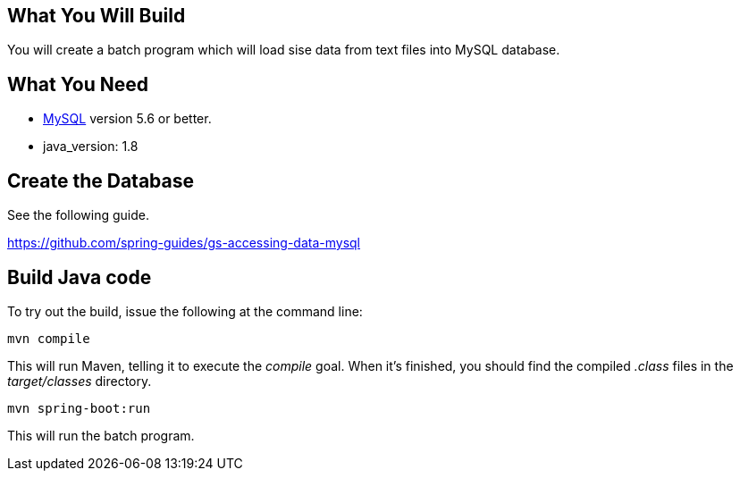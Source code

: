 == What You Will Build

You will create a batch program which will load sise data from text files into MySQL database.

== What You Need

* https://dev.mysql.com/downloads/[MySQL] version 5.6 or better.

* java_version: 1.8

== Create the Database

See the following guide. 

https://github.com/spring-guides/gs-accessing-data-mysql

== Build Java code

To try out the build, issue the following at the command line:

----
mvn compile
----

This will run Maven, telling it to execute the _compile_ goal. When it's finished, you should find the compiled _.class_ files in the _target/classes_ directory.

----
mvn spring-boot:run
----

This will run the batch program.
